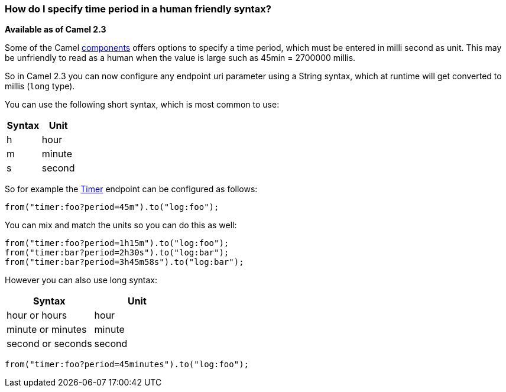 [[HowdoIspecifytimeperiodinahumanfriendlysyntax-HowdoIspecifytimeperiodinahumanfriendlysyntax]]
=== How do I specify time period in a human friendly syntax?

*Available as of Camel 2.3*

Some of the Camel xref:../component.adoc[components] offers options to
specify a time period, which must be entered in milli second as unit.
This may be unfriendly to read as a human when the value is large such
as 45min = 2700000 millis.

So in Camel 2.3 you can now configure any endpoint uri parameter using a
String syntax, which at runtime will get converted to millis (`long`
type).

You can use the following short syntax, which is most common to use:

[width="100%",cols="50%,50%",options="header",]
|============
|Syntax |Unit
|h |hour
|m |minute
|s |second
|============

So for example the xref:timer-component.adoc[Timer] endpoint can be configured as
follows:

[source,java]
----
from("timer:foo?period=45m").to("log:foo");
----

You can mix and match the units so you can do this as well:

[source,java]
----
from("timer:foo?period=1h15m").to("log:foo");
from("timer:bar?period=2h30s").to("log:bar");
from("timer:bar?period=3h45m58s").to("log:bar");
----

However you can also use long syntax:

[width="100%",cols="50%,50%",options="header",]
|=========================
|Syntax |Unit
|hour or hours |hour
|minute or minutes |minute
|second or seconds |second
|=========================

[source,java]
----
from("timer:foo?period=45minutes").to("log:foo");
----
